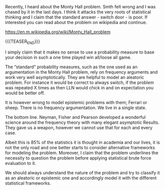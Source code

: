 #+BEGIN_COMMENT
.. title: On the Monty Hall Problem and the importance of understanding the underlying uncertainty source
.. slug: On the Monty Hall Problem and the importance of understanding the underlying uncertainty source
.. date: 2020-01-03 18:21:43 UTC+02:00
.. tags: Statistical Theory
.. category: 
.. link: 
.. description: 
.. type: text
#+END_COMMENT

#+BEGIN_EXPORT html
<br>
<br>
#+END_EXPORT

Recently, I heard about the Monty Hall problem. Smth felt wrong and I
was chased by it in the last days. I think it attacks the very roots
of statistical thinking and I claim that the standard answer - switch
door - is poor.  If interested you can read about the problem on
wikipedia and continue.

https://en.m.wikipedia.org/wiki/Monty_Hall_problem 

{{{TEASER_END}}}

I simply claim that it makes no sense to use a probability measure to
base your decision in such a one time played win all/loose all game.

The “standard” probability measures, such as the one used as an
argumentation in the Monty Hall problem, rely on frequency arguments
and work very well asymptotically. They are helpful to model an
aleatoric problem. For instance it would be correct to always switch,
if the problem was repeated X times as then LLN would chick in and on
expectation you would be better off. 

It is however wrong to model epistemic problems with them; Ferrari or
sheep. There is no frequency argumentation. We live in a single state.

The bottom line. Neyman, Fisher and Pearson developed a wonderful
science around the frequency theory with many elegant asymptotic
Results. They gave us a weapon, however we cannot use that for each
and every case.

Albeit this is 85% of the statistics it is thought in academia and our
lives, it is not the only road and one better starts to consider
alternative frameworks for modeling the problem. Moreover, I claim
that the problem underlines the necessity to question the problem
before applying statistical brute force evaluation to it.

We should always understand the nature of the problem and try to
classify it as an aleatoric or epistemic one and accordingly model it
with the different statistical frameworks.
